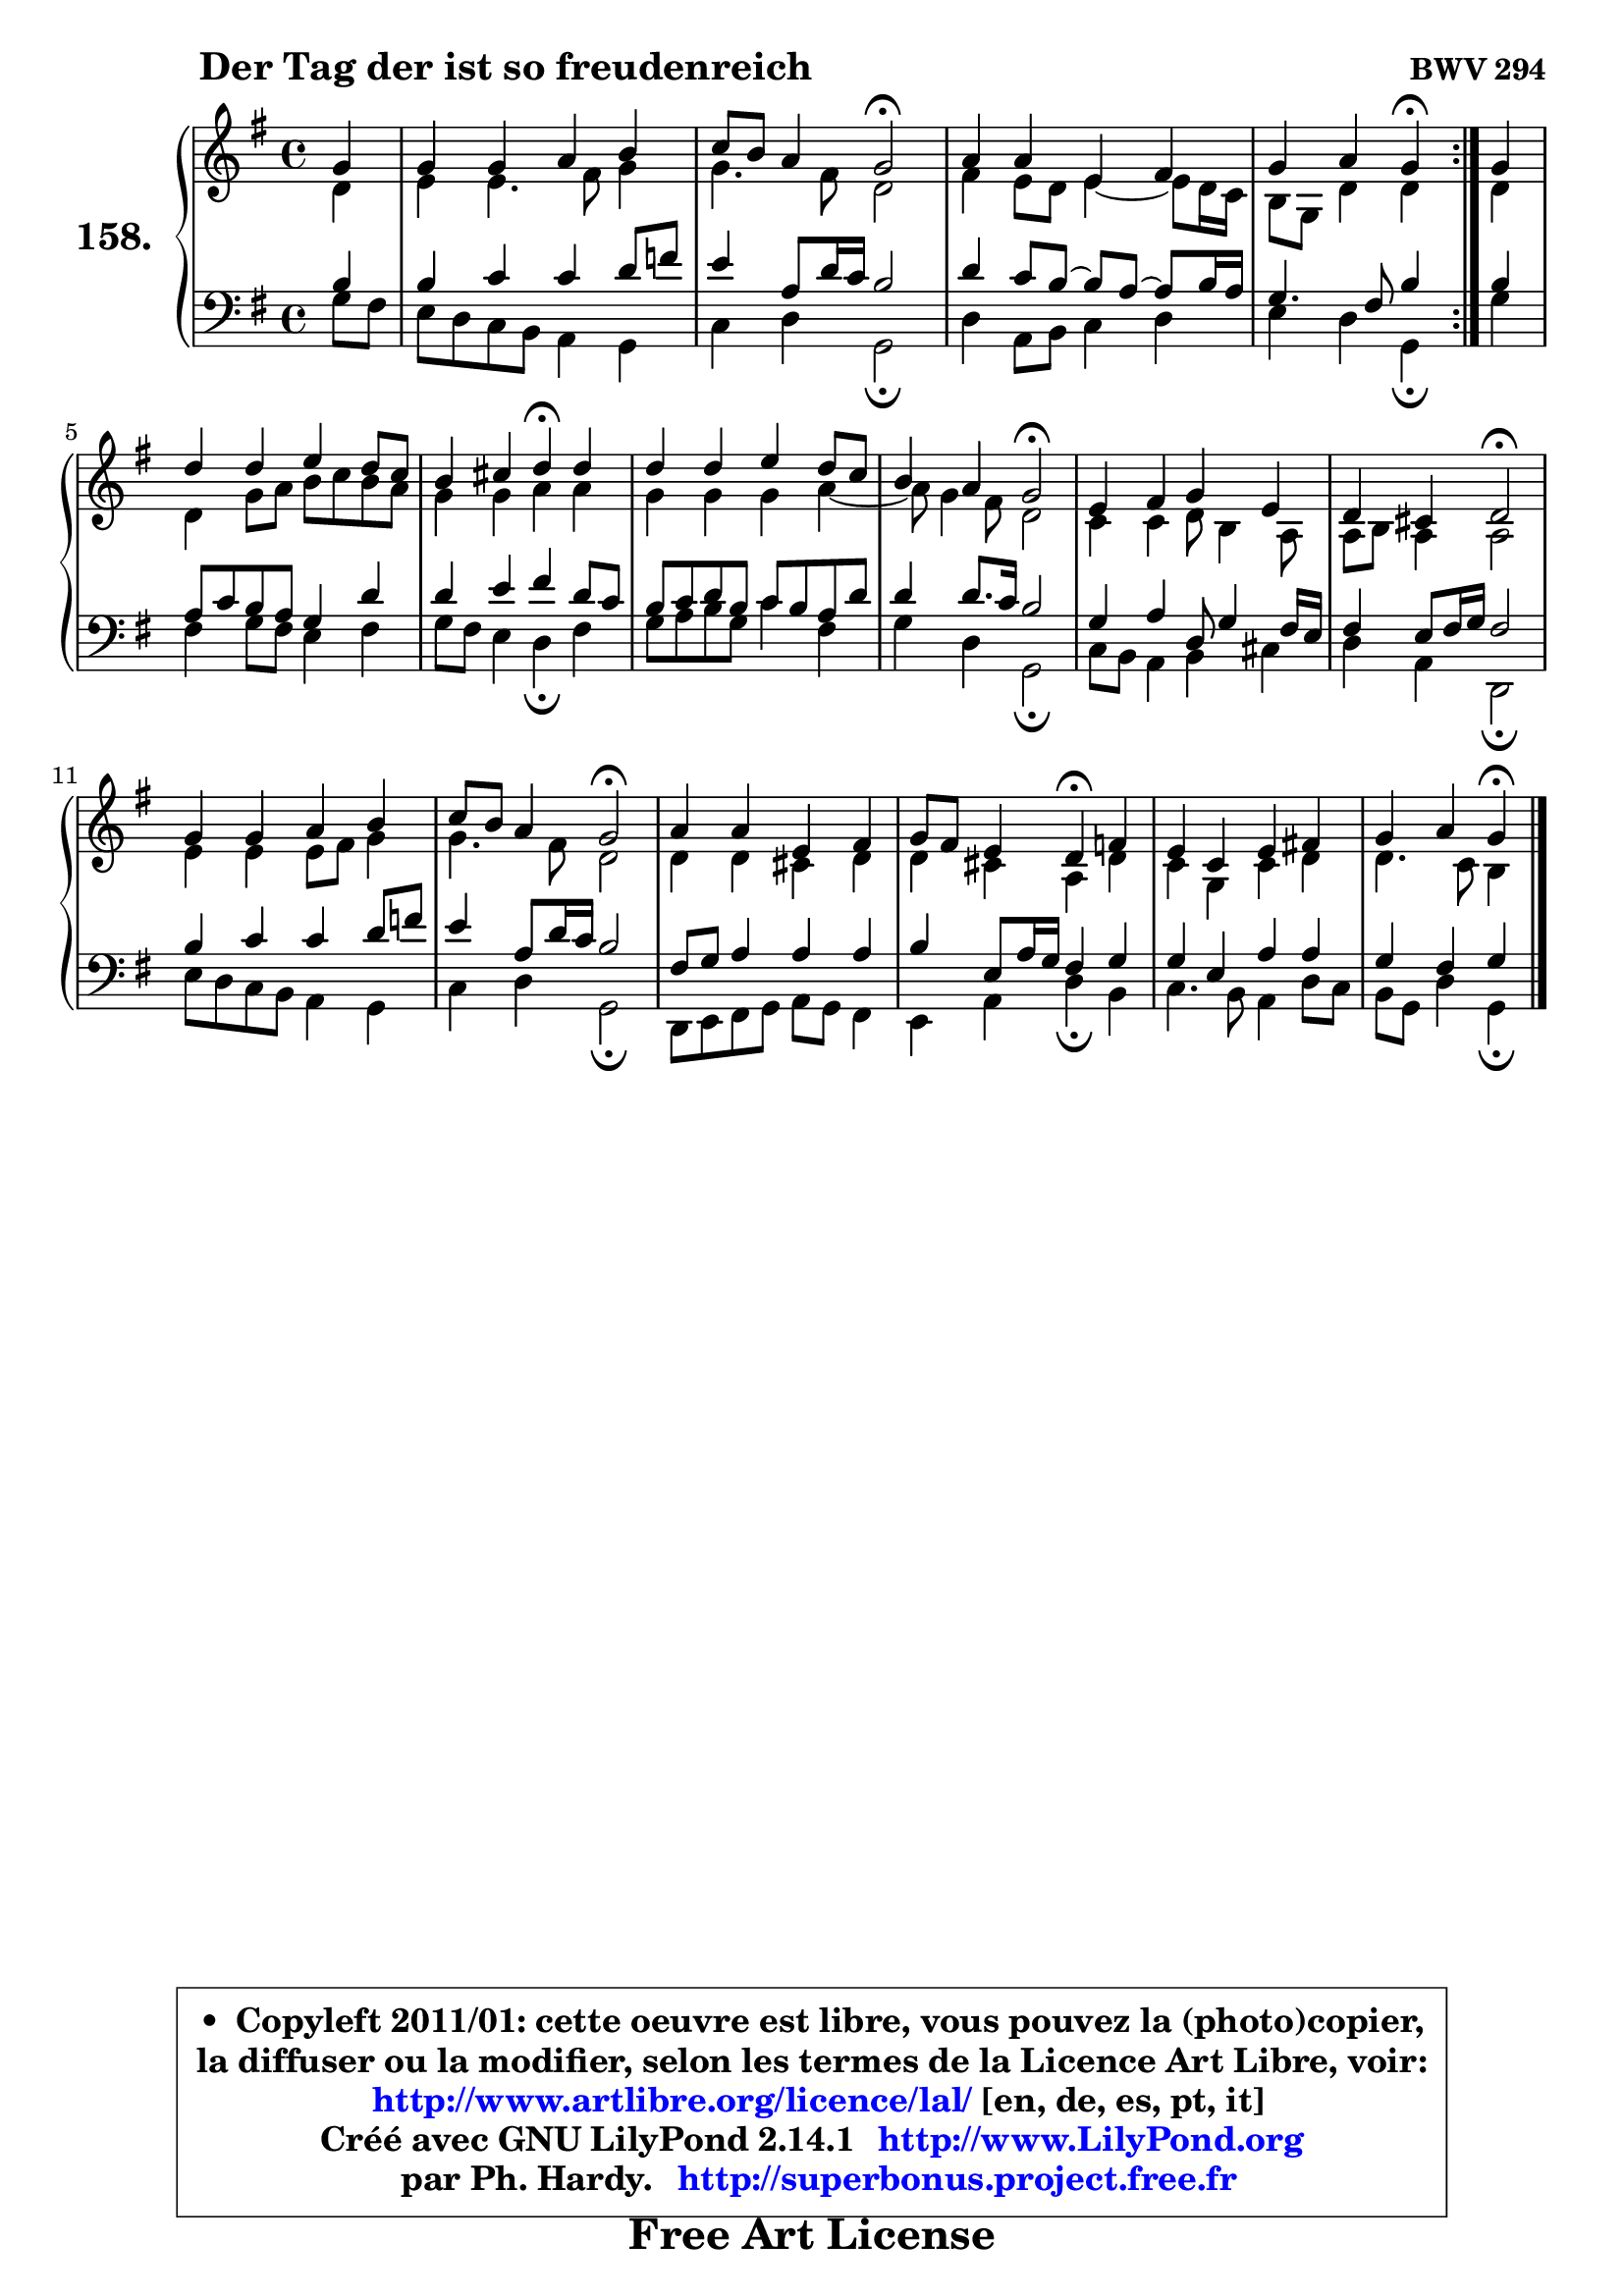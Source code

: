 
\version "2.14.1"

    \paper {
%	system-system-spacing #'padding = #0.1
%	score-system-spacing #'padding = #0.1
%	ragged-bottom = ##f
%	ragged-last-bottom = ##f
	}

    \header {
      opus = \markup { \bold "BWV 294" }
      piece = \markup { \hspace #9 \fontsize #2 \bold "Der Tag der ist so freudenreich" }
      maintainer = "Ph. Hardy"
      maintainerEmail = "superbonus.project@free.fr"
      lastupdated = "2011/Jul/20"
      tagline = \markup { \fontsize #3 \bold "Free Art License" }
      copyright = \markup { \fontsize #3  \bold   \override #'(box-padding .  1.0) \override #'(baseline-skip . 2.9) \box \column { \center-align { \fontsize #-2 \line { • \hspace #0.5 Copyleft 2011/01: cette oeuvre est libre, vous pouvez la (photo)copier, } \line { \fontsize #-2 \line {la diffuser ou la modifier, selon les termes de la Licence Art Libre, voir: } } \line { \fontsize #-2 \with-url #"http://www.artlibre.org/licence/lal/" \line { \fontsize #1 \hspace #1.0 \with-color #blue http://www.artlibre.org/licence/lal/ [en, de, es, pt, it] } } \line { \fontsize #-2 \line { Créé avec GNU LilyPond 2.14.1 \with-url #"http://www.LilyPond.org" \line { \with-color #blue \fontsize #1 \hspace #1.0 \with-color #blue http://www.LilyPond.org } } } \line { \hspace #1.0 \fontsize #-2 \line {par Ph. Hardy. } \line { \fontsize #-2 \with-url #"http://superbonus.project.free.fr" \line { \fontsize #1 \hspace #1.0 \with-color #blue http://superbonus.project.free.fr } } } } } }

	  }

  guidemidi = {
	\repeat volta 2 {
        r4 |
        R1 |
        r2 \tempo 4 = 34 r2 \tempo 4 = 78 |
        R1 |
        r2 \tempo 4 = 30 r4 \tempo 4 = 78 } %fin du repeat
        r4 |
        R1 |
        r2 \tempo 4 = 30 r4 \tempo 4 = 78 r4 |
        R1 |
        r2 \tempo 4 = 34 r2 \tempo 4 = 78 |
        R1 |
        r2 \tempo 4 = 34 r2 \tempo 4 = 78 |
        R1 |
        r2 \tempo 4 = 34 r2 \tempo 4 = 78 |
        R1 |
        r2 \tempo 4 = 30 r4 \tempo 4 = 78 r4 |
        R1 |
        r2 \tempo 4 = 30 r4 
	}

  upper = {
	\time 4/4
	\key g \major
	\clef treble
	\partial 4
	\voiceOne
	<< { 
	% SOPRANO
	\set Voice.midiInstrument = "acoustic grand"
	\relative c'' {
	\repeat volta 2 {
        g4 |
        g4 g a b |
        c8 b a4 g2\fermata |
        a4 a e fis |
        g4 a g\fermata } %fin du repeat
        g4 |
        d'4 d e d8 c |
        b4 cis d\fermata d |
        d4 d e d8 c |
        b4 a g2\fermata |
        e4 fis g e |
        d4 cis d2\fermata |
        g4 g a b |
        c8 b a4 g2\fermata |
        a4 a e fis |
        g8 fis e4 d\fermata f |
        e4 c e fis! |
        g4 a g\fermata
        \bar "|."
	} % fin de relative
	}

	\context Voice="1" { \voiceTwo 
	% ALTO
	\set Voice.midiInstrument = "acoustic grand"
	\relative c' {
	\repeat volta 2 {
        d4 |
        e4 e4. fis8 g4 |
        g4. fis8 d2 |
        fis4 e8 d e4 ~ e8 d16 c16 |
        b8 g d'4 d4 } %fin du repeat
        d4 |
        d4 g8 a b c b a |
        g4 g a a |
        g4 g g a ~ |
	a8 g4 fis8 d2 |
        c4 c d8 b4 a8 |
        a8 b a4 a2 |
        e'4 e e8 fis g4 |
        g4. fis8 d2 |
        d4 d cis d |
        d4 cis a d |
        c4 g c d |
        d4. c8 b4
        \bar "|."
	} % fin de relative
	\oneVoice
	} >>
	}

    lower = {
	\time 4/4
	\key g \major
	\clef bass
	\partial 4
	\voiceOne
	<< { 
	% TENOR
	\set Voice.midiInstrument = "acoustic grand"
	\relative c' {
	\repeat volta 2 {
        b4 |
        b4 c c d8 f8 |
        e4 a,8 d16 c b2 |
        d4 c8 b8 ~ b a8 ~ a b16 a |
        g4. fis8 b4 } %fin du repeat
        b4 |
        a8 c b a g4 d' |
        d4 e fis d8 c |
        b8 c d b c b a d |
        d4 d8. c16 b2 |
        g4 a d,8 g4 fis16 e |
        fis4 e8 fis16 g fis2 |
        b4 c c d8 f |
        e4 a,8 d16 c b2 |
        fis8 g a4 a a |
        b4 e,8 a16 g fis4 g |
        g4 e a a |
        g4 fis g
        \bar "|."
	} % fin de relative
	}
	\context Voice="1" { \voiceTwo 
	% BASS
	\set Voice.midiInstrument = "acoustic grand"
	\relative c' {
	\repeat volta 2 {
        g8 fis8 |
        e8 d c b a4 g |
        c4 d g,2\fermata |
        d'4 a8 b c4 d |
        e4 d g,\fermata } %fin du repeat
        g'4 |
        fis4 g8 fis e4 fis |
        g8 fis e4 d\fermata fis |
        g8 a b g c4 fis, |
        g4 d g,2\fermata |
        c8 b a4 b cis |
        d4 a d,2\fermata |
        e'8 d c b a4 g |
        c4 d g,2\fermata |
        d8 e fis g a g fis4 |
        e4 a d\fermata b |
        c4. b8 a4 d8 c |
        b8 g d'4 g,\fermata
        \bar "|."
	} % fin de relative
	\oneVoice
	} >>
	}


    \score { 

	\new PianoStaff <<
	\set PianoStaff.instrumentName = \markup { \bold \huge "158." }
	\new Staff = "upper" \upper
	\new Staff = "lower" \lower
	>>

    \layout {
%	ragged-last = ##f
	   }

         } % fin de score

  \score {
    \unfoldRepeats { << \guidemidi \upper \lower >> }
    \midi {
    \context {
     \Staff
      \remove "Staff_performer"
               }

     \context {
      \Voice
       \consists "Staff_performer"
                }

     \context { 
      \Score
      tempoWholesPerMinute = #(ly:make-moment 78 4)
		}
	    }
	}

